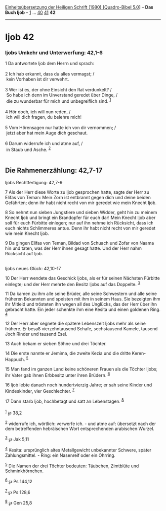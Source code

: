 :PROPERTIES:
:ID:       5021b1ba-f49f-4647-92c0-f46d875c6bab
:END:
<<navbar>>
[[../index.html][Einheitsübersetzung der Heiligen Schrift (1980)
[Quadro-Bibel 5.0]]] -- *Das Buch Ijob* -- [[file:Ijob_1.html][1]] ...
[[file:Ijob_40.html][40]] [[file:Ijob_41.html][41]] *42*

--------------

* Ijob 42
  :PROPERTIES:
  :CUSTOM_ID: ijob-42
  :END:

<<verses>>

<<v1>>
*** Ijobs Umkehr und Unterwerfung: 42,1-6
    :PROPERTIES:
    :CUSTOM_ID: ijobs-umkehr-und-unterwerfung-421-6
    :END:
1 Da antwortete Ijob dem Herrn und sprach:\\
\\

<<v2>>
2 Ich hab erkannt, dass du alles vermagst; /\\
 kein Vorhaben ist dir verwehrt.\\
\\

<<v3>>
3 Wer ist es, der ohne Einsicht den Rat verdunkelt? /\\
 So habe ich denn im Unverstand geredet über Dinge, /\\
 die zu wunderbar für mich und unbegreiflich sind. ^{[[#fn1][1]]}\\
\\

<<v4>>
4 Hör doch, ich will nun reden, /\\
 ich will dich fragen, du belehre mich!\\
\\

<<v5>>
5 Vom Hörensagen nur hatte ich von dir vernommen; /\\
 jetzt aber hat mein Auge dich geschaut.\\
\\

<<v6>>
6 Darum widerrufe ich und atme auf, /\\
 in Staub und Asche. ^{[[#fn2][2]]}\\
\\

<<v7>>
** Die Rahmenerzählung: 42,7-17
   :PROPERTIES:
   :CUSTOM_ID: die-rahmenerzählung-427-17
   :END:
**** Ijobs Rechtfertigung: 42,7-9
     :PROPERTIES:
     :CUSTOM_ID: ijobs-rechtfertigung-427-9
     :END:
7 Als der Herr diese Worte zu Ijob gesprochen hatte, sagte der Herr zu
Elifas von Teman: Mein Zorn ist entbrannt gegen dich und deine beiden
Gefährten; denn ihr habt nicht recht von mir geredet wie mein Knecht
Ijob.

<<v8>>
8 So nehmt nun sieben Jungstiere und sieben Widder, geht hin zu meinem
Knecht Ijob und bringt ein Brandopfer für euch dar! Mein Knecht Ijob
aber soll für euch Fürbitte einlegen; nur auf ihn nehme ich Rücksicht,
dass ich euch nichts Schlimmeres antue. Denn ihr habt nicht recht von
mir geredet wie mein Knecht Ijob.

<<v9>>
9 Da gingen Elifas von Teman, Bildad von Schuach und Zofar von Naama hin
und taten, was der Herr ihnen gesagt hatte. Und der Herr nahm Rücksicht
auf Ijob.\\
\\

<<v10>>
**** Ijobs neues Glück: 42,10-17
     :PROPERTIES:
     :CUSTOM_ID: ijobs-neues-glück-4210-17
     :END:
10 Der Herr wendete das Geschick Ijobs, als er für seinen Nächsten
Fürbitte einlegte; und der Herr mehrte den Besitz Ijobs auf das
Doppelte. ^{[[#fn3][3]]}

<<v11>>
11 Da kamen zu ihm alle seine Brüder, alle seine Schwestern und alle
seine früheren Bekannten und speisten mit ihm in seinem Haus. Sie
bezeigten ihm ihr Mitleid und trösteten ihn wegen all des Unglücks, das
der Herr über ihn gebracht hatte. Ein jeder schenkte ihm eine Kesita und
einen goldenen Ring. ^{[[#fn4][4]]}

<<v12>>
12 Der Herr aber segnete die spätere Lebenszeit Ijobs mehr als seine
frühere. Er besaß vierzehntausend Schafe, sechstausend Kamele, tausend
Joch Rinder und tausend Esel.

<<v13>>
13 Auch bekam er sieben Söhne und drei Töchter.

<<v14>>
14 Die erste nannte er Jemima, die zweite Kezia und die dritte
Keren-Happuch. ^{[[#fn5][5]]}

<<v15>>
15 Man fand im ganzen Land keine schöneren Frauen als die Töchter Ijobs;
ihr Vater gab ihnen Erbbesitz unter ihren Brüdern. ^{[[#fn6][6]]}

<<v16>>
16 Ijob lebte danach noch hundertvierzig Jahre; er sah seine Kinder und
Kindeskinder, vier Geschlechter. ^{[[#fn7][7]]}

<<v17>>
17 Dann starb Ijob, hochbetagt und satt an Lebenstagen. ^{[[#fn8][8]]}\\
\\

^{[[#fnm1][1]]} ℘ 38,2

^{[[#fnm2][2]]} widerrufe ich, wörtlich: verwerfe ich. - und atme auf:
übersetzt nach der dem betreffenden hebräischen Wort entsprechenden
arabischen Wurzel.

^{[[#fnm3][3]]} ℘ Jak 5,11

^{[[#fnm4][4]]} Kesita: ursprünglich altes Metallgewicht unbekannter
Schwere, später Zahlungsmittel. - Ring: ein Nasenreif oder ein Ohrring.

^{[[#fnm5][5]]} Die Namen der drei Töchter bedeuten: Täubchen, Zimtblüte
und Schminkhörnchen.

^{[[#fnm6][6]]} ℘ Ps 144,12

^{[[#fnm7][7]]} ℘ Ps 128,6

^{[[#fnm8][8]]} ℘ Gen 25,8
